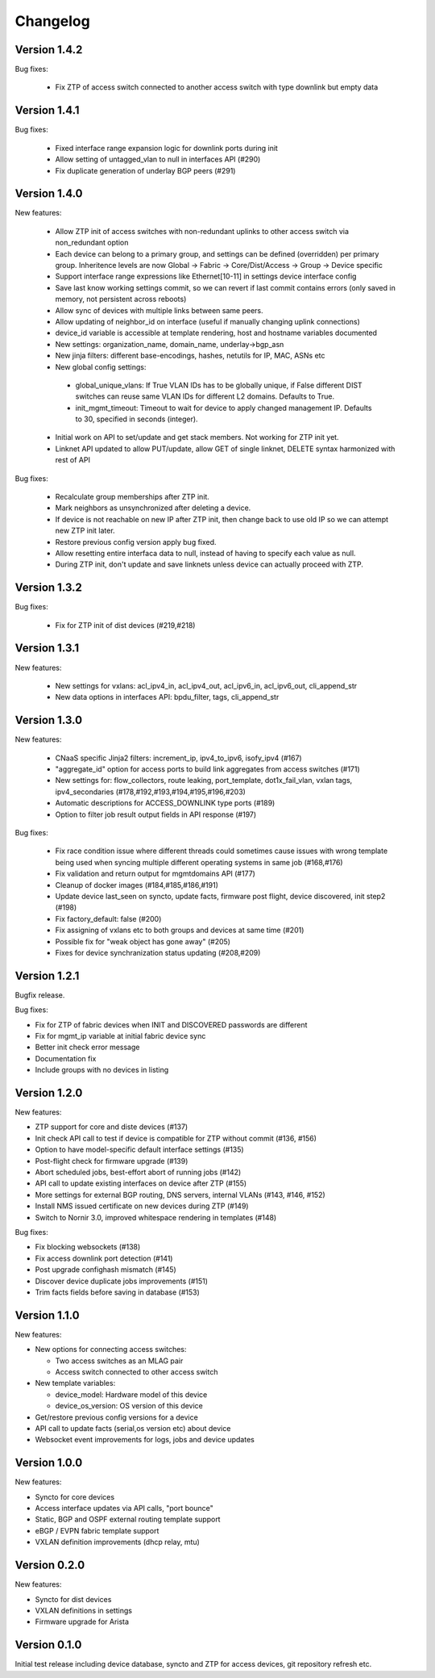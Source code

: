 Changelog
=========

Version 1.4.2
-------------

Bug fixes:

 - Fix ZTP of access switch connected to another access switch with type downlink but empty data

Version 1.4.1
-------------

Bug fixes:

 - Fixed interface range expansion logic for downlink ports during init
 - Allow setting of untagged_vlan to null in interfaces API (#290)
 - Fix duplicate generation of underlay BGP peers (#291)

Version 1.4.0
-------------

New features:

 - Allow ZTP init of access switches with non-redundant uplinks to other access switch via non_redundant option
 - Each device can belong to a primary group, and settings can be defined (overridden) per primary group.
   Inheritence levels are now Global -> Fabric -> Core/Dist/Access -> Group -> Device specific
 - Support interface range expressions like Ethernet[10-11] in settings device interface config
 - Save last know working settings commit, so we can revert if last commit contains errors
   (only saved in memory, not persistent across reboots)
 - Allow sync of devices with multiple links between same peers.
 - Allow updating of neighbor_id on interface (useful if manually changing uplink connections)
 - device_id variable is accessible at template rendering, host and hostname variables documented
 - New settings: organization_name, domain_name, underlay->bgp_asn
 - New jinja filters: different base-encodings, hashes, netutils for IP, MAC, ASNs etc
 - New global config settings:
  * global_unique_vlans: If True VLAN IDs has to be globally unique, if False
    different DIST switches can reuse same VLAN IDs for different L2 domains.
    Defaults to True.
  * init_mgmt_timeout: Timeout to wait for device to apply changed management IP.
    Defaults to 30, specified in seconds (integer).
 - Initial work on API to set/update and get stack members. Not working for ZTP init yet.
 - Linknet API updated to allow PUT/update, allow GET of single linknet, DELETE syntax harmonized with rest of API

Bug fixes:

 - Recalculate group memberships after ZTP init.
 - Mark neighbors as unsynchronized after deleting a device.
 - If device is not reachable on new IP after ZTP init, then change back to use old IP so we can
   attempt new ZTP init later.
 - Restore previous config version apply bug fixed.
 - Allow resetting entire interfaca data to null, instead of having to specify each value as null.
 - During ZTP init, don't update and save linknets unless device can actually proceed with ZTP.

Version 1.3.2
-------------

Bug fixes:

 - Fix for ZTP init of dist devices (#219,#218)

Version 1.3.1
-------------


New features:

 - New settings for vxlans: acl_ipv4_in, acl_ipv4_out, acl_ipv6_in, acl_ipv6_out, cli_append_str
 - New data options in interfaces API: bpdu_filter, tags, cli_append_str

Version 1.3.0
-------------

New features:

 - CNaaS specific Jinja2 filters: increment_ip, ipv4_to_ipv6, isofy_ipv4 (#167)
 - "aggregate_id" option for access ports to build link aggregates from access switches (#171)
 - New settings for: flow_collectors, route leaking, port_template, dot1x_fail_vlan, vxlan tags, ipv4_secondaries (#178,#192,#193,#194,#195,#196,#203)
 - Automatic descriptions for ACCESS_DOWNLINK type ports (#189)
 - Option to filter job result output fields in API response (#197)

Bug fixes:

 - Fix race condition issue where different threads could sometimes cause issues with
   wrong template being used when syncing multiple different operating systems in same job (#168,#176)
 - Fix validation and return output for mgmtdomains API (#177)
 - Cleanup of docker images (#184,#185,#186,#191)
 - Update device last_seen on syncto, update facts, firmware post flight, device discovered, init step2 (#198)
 - Fix factory_default: false (#200)
 - Fix assigning of vxlans etc to both groups and devices at same time (#201)
 - Possible fix for "weak object has gone away" (#205)
 - Fixes for device synchranization status updating (#208,#209)

Version 1.2.1
-------------

Bugfix release.

Bug fixes:

- Fix for ZTP of fabric devices when INIT and DISCOVERED passwords are different
- Fix for mgmt_ip variable at initial fabric device sync
- Better init check error message
- Documentation fix
- Include groups with no devices in listing

Version 1.2.0
-------------

New features:

- ZTP support for core and diste devices (#137)
- Init check API call to test if device is compatible for ZTP without commit (#136, #156)
- Option to have model-specific default interface settings (#135)
- Post-flight check for firmware upgrade (#139)
- Abort scheduled jobs, best-effort abort of running jobs (#142)
- API call to update existing interfaces on device after ZTP (#155)
- More settings for external BGP routing, DNS servers, internal VLANs (#143, #146, #152)
- Install NMS issued certificate on new devices during ZTP (#149)
- Switch to Nornir 3.0, improved whitespace rendering in templates (#148)

Bug fixes:

- Fix blocking websockets (#138)
- Fix access downlink port detection (#141)
- Post upgrade confighash mismatch (#145)
- Discover device duplicate jobs improvements (#151)
- Trim facts fields before saving in database (#153)

Version 1.1.0
-------------

New features:

- New options for connecting access switches:

  - Two access switches as an MLAG pair
  - Access switch connected to other access switch

- New template variables:

  - device_model: Hardware model of this device
  - device_os_version: OS version of this device

- Get/restore previous config versions for a device
- API call to update facts (serial,os version etc) about device
- Websocket event improvements for logs, jobs and device updates

Version 1.0.0
-------------

New features:

- Syncto for core devices
- Access interface updates via API calls, "port bounce"
- Static, BGP and OSPF external routing template support
- eBGP / EVPN fabric template support
- VXLAN definition improvements (dhcp relay, mtu)

Version 0.2.0
-------------

New features:

- Syncto for dist devices
- VXLAN definitions in settings
- Firmware upgrade for Arista

Version 0.1.0
-------------

Initial test release including device database, syncto and ZTP for access devices, git repository refresh etc.
